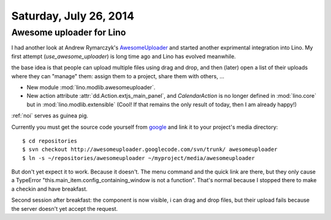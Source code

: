=======================
Saturday, July 26, 2014
=======================

Awesome uploader for Lino
-------------------------

I had another look at Andrew Rymarczyk's `AwesomeUploader
<http://jsjoy.com/blog/ext-js-extension-awesome-uploader>`_ and
started another exprimental integration into Lino. My first attempt
(`use_awesome_uploader`) is long time ago and Lino has evolved
meanwhile.

the base idea is that people can upload multiple files using drag and
drop, and then (later) open a list of their uploads where they can
"manage" them: assign them to a project, share them with others, ...

- New module :mod:`lino.modlib.awesomeuploader`.
- New action attribute :attr:`dd.Action.extjs_main_panel`, and
  `CalendarAction` is no longer defined in :mod:`lino.core` but in
  :mod:`lino.modlib.extensible` (Cool! If that remains the only
  result of today, then I am already happy!)


:ref:`noi` serves as guinea pig. 

Currently you must get the source code yourself from `google
<https://code.google.com/p/awesomeuploader>`_ and link it to your
project's media directory::

  $ cd repositories
  $ svn checkout http://awesomeuploader.googlecode.com/svn/trunk/ awesomeuploader
  $ ln -s ~/repositories/awesomeuploader ~/myproject/media/awesomeuploader

But don't yet expect it to work. Because it doesn't. The menu command
and the quick link are there, but they only cause a TypeError
"this.main_item.config_containing_window is not a function".  That's
normal because I stopped there to make a checkin and have breakfast.

Second session after breakfast: the component is now visible, i can
drag and drop files, but their upload fails because the server doesn't
yet accept the request.
